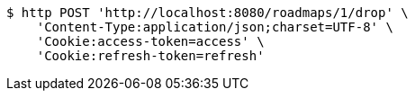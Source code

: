 [source,bash]
----
$ http POST 'http://localhost:8080/roadmaps/1/drop' \
    'Content-Type:application/json;charset=UTF-8' \
    'Cookie:access-token=access' \
    'Cookie:refresh-token=refresh'
----